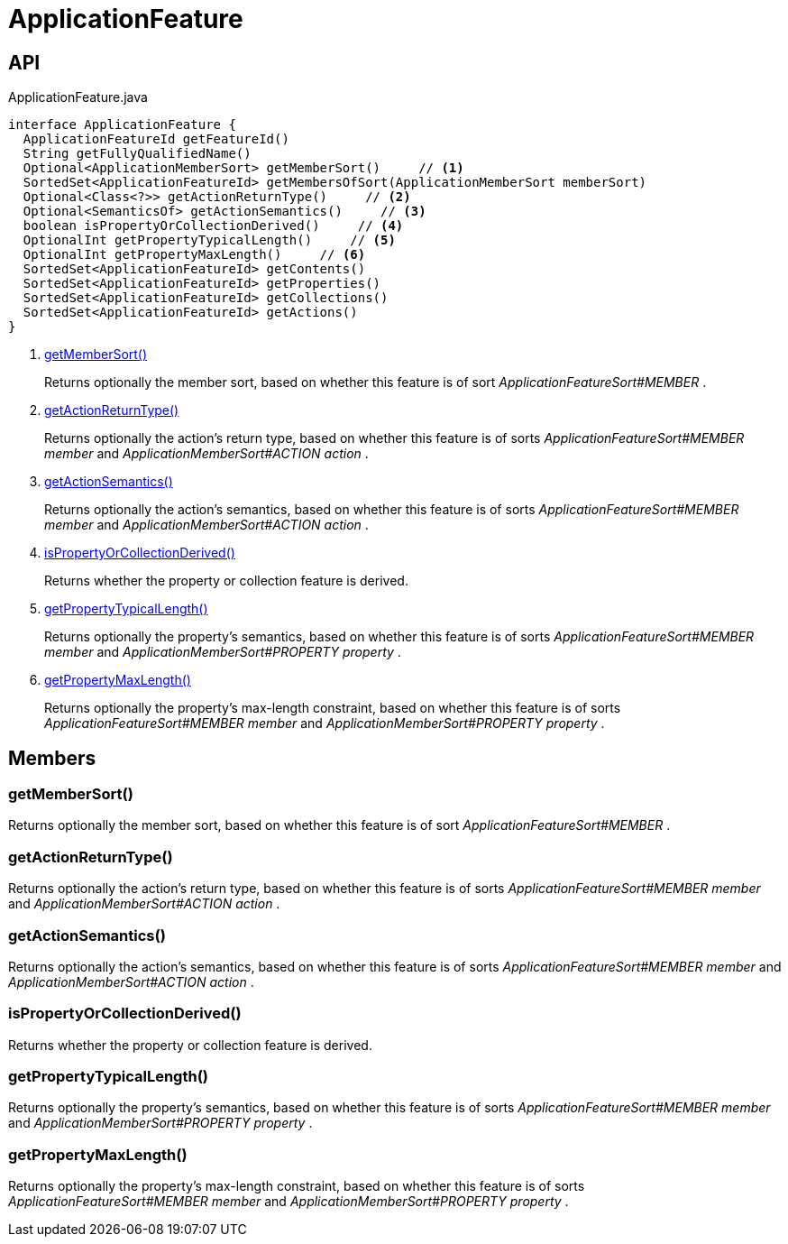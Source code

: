 = ApplicationFeature
:Notice: Licensed to the Apache Software Foundation (ASF) under one or more contributor license agreements. See the NOTICE file distributed with this work for additional information regarding copyright ownership. The ASF licenses this file to you under the Apache License, Version 2.0 (the "License"); you may not use this file except in compliance with the License. You may obtain a copy of the License at. http://www.apache.org/licenses/LICENSE-2.0 . Unless required by applicable law or agreed to in writing, software distributed under the License is distributed on an "AS IS" BASIS, WITHOUT WARRANTIES OR  CONDITIONS OF ANY KIND, either express or implied. See the License for the specific language governing permissions and limitations under the License.

== API

[source,java]
.ApplicationFeature.java
----
interface ApplicationFeature {
  ApplicationFeatureId getFeatureId()
  String getFullyQualifiedName()
  Optional<ApplicationMemberSort> getMemberSort()     // <.>
  SortedSet<ApplicationFeatureId> getMembersOfSort(ApplicationMemberSort memberSort)
  Optional<Class<?>> getActionReturnType()     // <.>
  Optional<SemanticsOf> getActionSemantics()     // <.>
  boolean isPropertyOrCollectionDerived()     // <.>
  OptionalInt getPropertyTypicalLength()     // <.>
  OptionalInt getPropertyMaxLength()     // <.>
  SortedSet<ApplicationFeatureId> getContents()
  SortedSet<ApplicationFeatureId> getProperties()
  SortedSet<ApplicationFeatureId> getCollections()
  SortedSet<ApplicationFeatureId> getActions()
}
----

<.> xref:#getMemberSort_[getMemberSort()]
+
--
Returns optionally the member sort, based on whether this feature is of sort _ApplicationFeatureSort#MEMBER_ .
--
<.> xref:#getActionReturnType_[getActionReturnType()]
+
--
Returns optionally the action's return type, based on whether this feature is of sorts _ApplicationFeatureSort#MEMBER member_ and _ApplicationMemberSort#ACTION action_ .
--
<.> xref:#getActionSemantics_[getActionSemantics()]
+
--
Returns optionally the action's semantics, based on whether this feature is of sorts _ApplicationFeatureSort#MEMBER member_ and _ApplicationMemberSort#ACTION action_ .
--
<.> xref:#isPropertyOrCollectionDerived_[isPropertyOrCollectionDerived()]
+
--
Returns whether the property or collection feature is derived.
--
<.> xref:#getPropertyTypicalLength_[getPropertyTypicalLength()]
+
--
Returns optionally the property's semantics, based on whether this feature is of sorts _ApplicationFeatureSort#MEMBER member_ and _ApplicationMemberSort#PROPERTY property_ .
--
<.> xref:#getPropertyMaxLength_[getPropertyMaxLength()]
+
--
Returns optionally the property's max-length constraint, based on whether this feature is of sorts _ApplicationFeatureSort#MEMBER member_ and _ApplicationMemberSort#PROPERTY property_ .
--

== Members

[#getMemberSort_]
=== getMemberSort()

Returns optionally the member sort, based on whether this feature is of sort _ApplicationFeatureSort#MEMBER_ .

[#getActionReturnType_]
=== getActionReturnType()

Returns optionally the action's return type, based on whether this feature is of sorts _ApplicationFeatureSort#MEMBER member_ and _ApplicationMemberSort#ACTION action_ .

[#getActionSemantics_]
=== getActionSemantics()

Returns optionally the action's semantics, based on whether this feature is of sorts _ApplicationFeatureSort#MEMBER member_ and _ApplicationMemberSort#ACTION action_ .

[#isPropertyOrCollectionDerived_]
=== isPropertyOrCollectionDerived()

Returns whether the property or collection feature is derived.

[#getPropertyTypicalLength_]
=== getPropertyTypicalLength()

Returns optionally the property's semantics, based on whether this feature is of sorts _ApplicationFeatureSort#MEMBER member_ and _ApplicationMemberSort#PROPERTY property_ .

[#getPropertyMaxLength_]
=== getPropertyMaxLength()

Returns optionally the property's max-length constraint, based on whether this feature is of sorts _ApplicationFeatureSort#MEMBER member_ and _ApplicationMemberSort#PROPERTY property_ .
